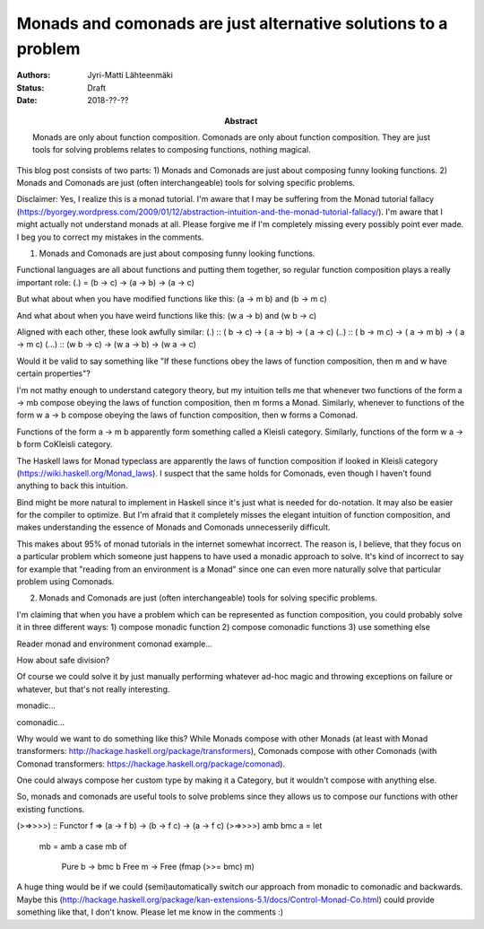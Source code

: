 Monads and comonads are just alternative solutions to a problem
========================

:Abstract: Monads are only about function composition. Comonads are only about function composition. They are just tools for solving problems relates to composing functions, nothing magical.
:Authors: Jyri-Matti Lähteenmäki
:Status: Draft
:Date: 2018-??-??

This blog post consists of two parts:
1) Monads and Comonads are just about composing funny looking functions.
2) Monads and Comonads are just (often interchangeable) tools for solving specific problems.

Disclaimer:
Yes, I realize this is a monad tutorial.
I'm aware that I may be suffering from the Monad tutorial fallacy (https://byorgey.wordpress.com/2009/01/12/abstraction-intuition-and-the-monad-tutorial-fallacy/).
I'm aware that I might actually not understand monads at all.
Please forgive me if I'm completely missing every possibly point ever made.
I beg you to correct my mistakes in the comments.



1) Monads and Comonads are just about composing funny looking functions.

Functional languages are all about functions and putting them together, so regular function composition plays a really important role:
(.) = (b -> c) -> (a -> b) -> (a -> c)

But what about when you have modified functions like this:
(a -> m b) and (b -> m c)

And what about when you have weird functions like this:
(w a -> b) and (w b -> c)

Aligned with each other, these look awfully similar:
(.)   :: (  b ->   c) -> (  a ->   b) -> (  a ->   c)
(..)  :: (  b -> m c) -> (  a -> m b) -> (  a -> m c)
(...) :: (w b ->   c) -> (w a ->   b) -> (w a ->   c)

Would it be valid to say something like "If these functions obey the laws of function composition, then m and w have certain properties"?

I'm not mathy enough to understand category theory, but my intuition tells me that whenever two functions of the form a -> mb compose obeying the laws of function 
composition, then m forms a Monad.
Similarly, whenever to functions of the form w a -> b compose obeying the laws of function composition, then w forms a Comonad.

Functions of the form a -> m b apparently form something called a Kleisli category.
Similarly, functions of the form w a -> b form CoKleisli category.

The Haskell laws for Monad typeclass are apparently the laws of function composition if looked in Kleisli category (https://wiki.haskell.org/Monad_laws).
I suspect that the same holds for Comonads, even though I haven't found anything to back this intuition.

Bind might be more natural to implement in Haskell since it's just what is needed for do-notation.
It may also be easier for the compiler to optimize.
But I'm afraid that it completely misses the elegant intuition of function composition, and makes understanding the essence of Monads and Comonads unnecesserily difficult.

This makes about 95% of monad tutorials in the internet somewhat incorrect. The reason is, I believe, that they focus on a particular problem which someone just happens
to have used a monadic approach to solve. It's kind of incorrect to say for example that "reading from an environment is a Monad" since one can
even more naturally solve that particular problem using Comonads.




2) Monads and Comonads are just (often interchangeable) tools for solving specific problems. 

I'm claiming that when you have a problem which can be represented as function composition, you could probably solve it in three different ways:
1) compose monadic function
2) compose comonadic functions
3) use something else

Reader monad and environment comonad example...

How about safe division?

Of course we could solve it by just manually performing whatever ad-hoc magic and throwing exceptions on failure or whatever,
but that's not really interesting.

monadic...

comonadic...

Why would we want to do something like this?
While Monads compose with other Monads (at least with Monad transformers: http://hackage.haskell.org/package/transformers),
Comonads compose with other Comonads (with Comonad transformers: https://hackage.haskell.org/package/comonad).

One could always compose her custom type by making it a Category, but it wouldn't compose with anything else.

So, monads and comonads are useful tools to solve problems since they allows us to compose our functions with other existing functions.



(>=>>>>) :: Functor f => (a -> f b) -> (b -> f c) -> (a -> f c)
(>=>>>>) amb bmc a = let
    mb = amb a
    case mb of
        Pure b -> bmc b
        Free m -> Free (fmap (>>= bmc) m)




A huge thing would be if we could (semi)automatically switch our approach from monadic to comonadic and backwards.
Maybe this (http://hackage.haskell.org/package/kan-extensions-5.1/docs/Control-Monad-Co.html) could provide
something like that, I don't know. Please let me know in the comments :)